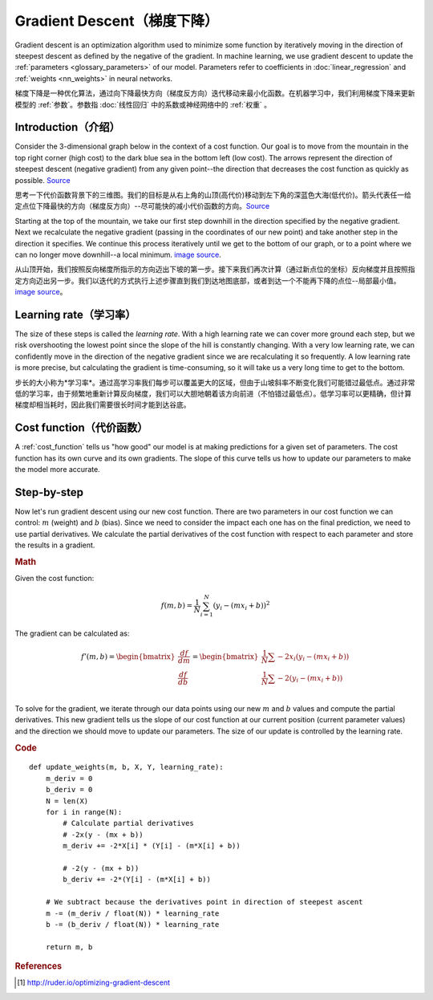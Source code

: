 .. _gradient_descent:

===========================
Gradient Descent（梯度下降）
===========================

Gradient descent is an optimization algorithm used to minimize some function by iteratively moving in the direction of steepest descent as defined by the negative of the gradient. In machine learning, we use gradient descent to update the :ref:`parameters <glossary_parameters>` of our model. Parameters refer to coefficients in :doc:`linear_regression` and :ref:`weights <nn_weights>` in neural networks.

梯度下降是一种优化算法，通过向下降最快方向（梯度反方向）迭代移动来最小化函数。在机器学习中，我们利用梯度下降来更新模型的 :ref:`参数`。参数指 :doc:`线性回归` 中的系数或神经网络中的 :ref:`权重` 。


Introduction（介绍）
===================

Consider the 3-dimensional graph below in the context of a cost function. Our goal is to move from the mountain in the top right corner (high cost) to the dark blue sea in the bottom left (low cost). The arrows represent the direction of steepest descent (negative gradient) from any given point--the direction that decreases the cost function as quickly as possible. `Source <http://www.adalta.it/Pages/-GoldenSoftware-Surfer-010.asp>`_

思考一下代价函数背景下的三维图。我们的目标是从右上角的山顶(高代价)移动到左下角的深蓝色大海(低代价)。箭头代表任一给定点位下降最快的方向（梯度反方向）--尽可能快的减小代价函数的方向。`Source <http://www.adalta.it/Pages/-GoldenSoftware-Surfer-010.asp>`_

.. image:: images/gradient_descent.png
    :align: center

Starting at the top of the mountain, we take our first step downhill in the direction specified by the negative gradient. Next we recalculate the negative gradient (passing in the coordinates of our new point) and take another step in the direction it specifies. We continue this process iteratively until we get to the bottom of our graph, or to a point where we can no longer move downhill--a local minimum. `image source <https://youtu.be/5u0jaA3qAGk>`_.

从山顶开始，我们按照反向梯度所指示的方向迈出下坡的第一步。接下来我们再次计算（通过新点位的坐标）反向梯度并且按照指定方向迈出另一步。我们以迭代的方式执行上述步骤直到我们到达地图底部，或者到达一个不能再下降的点位--局部最小值。 `image source <https://youtu.be/5u0jaA3qAGk>`_。



.. image:: images/gradient_descent_demystified.png
    :align: center

Learning rate（学习率）
======================

The size of these steps is called the *learning rate*. With a high learning rate we can cover more ground each step, but we risk overshooting the lowest point since the slope of the hill is constantly changing. With a very low learning rate, we can confidently move in the direction of the negative gradient since we are recalculating it so frequently. A low learning rate is more precise, but calculating the gradient is time-consuming, so it will take us a very long time to get to the bottom.

步长的大小称为*学习率*。通过高学习率我们每步可以覆盖更大的区域，但由于山坡斜率不断变化我们可能错过最低点。通过非常低的学习率，由于频繁地重新计算反向梯度，我们可以大胆地朝着该方向前进（不怕错过最低点）。低学习率可以更精确，但计算梯度却相当耗时，因此我们需要很长时间才能到达谷底。


Cost function（代价函数）
========================

A :ref:`cost_function` tells us "how good" our model is at making predictions for a given set of parameters. The cost function has its own curve and its own gradients. The slope of this curve tells us how to update our parameters to make the model more accurate.


Step-by-step
============

Now let's run gradient descent using our new cost function. There are two parameters in our cost function we can control: :math:`m` (weight) and :math:`b` (bias). Since we need to consider the impact each one has on the final prediction, we need to use partial derivatives. We calculate the partial derivatives of the cost function with respect to each parameter and store the results in a gradient.

.. rubric:: Math

Given the cost function:

.. math::

  f(m,b) =  \frac{1}{N} \sum_{i=1}^{N} (y_i - (mx_i + b))^2

The gradient can be calculated as:

.. math::

  f'(m,b) =
     \begin{bmatrix}
       \frac{df}{dm}\\
       \frac{df}{db}\\
      \end{bmatrix}
  =
     \begin{bmatrix}
       \frac{1}{N} \sum -2x_i(y_i - (mx_i + b)) \\
       \frac{1}{N} \sum -2(y_i - (mx_i + b)) \\
      \end{bmatrix}

To solve for the gradient, we iterate through our data points using our new :math:`m` and :math:`b` values and compute the partial derivatives. This new gradient tells us the slope of our cost function at our current position (current parameter values) and the direction we should move to update our parameters. The size of our update is controlled by the learning rate.


.. rubric:: Code

::

  def update_weights(m, b, X, Y, learning_rate):
      m_deriv = 0
      b_deriv = 0
      N = len(X)
      for i in range(N):
          # Calculate partial derivatives
          # -2x(y - (mx + b))
          m_deriv += -2*X[i] * (Y[i] - (m*X[i] + b))

          # -2(y - (mx + b))
          b_deriv += -2*(Y[i] - (m*X[i] + b))

      # We subtract because the derivatives point in direction of steepest ascent
      m -= (m_deriv / float(N)) * learning_rate
      b -= (b_deriv / float(N)) * learning_rate

      return m, b


.. rubric:: References

.. [1] http://ruder.io/optimizing-gradient-descent
